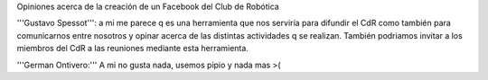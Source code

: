 Opiniones acerca de la creación de un Facebook del Club de Robótica

'''Gustavo Spessot''': a mi me parece q es una herramienta que nos serviría para difundir el CdR como también para comunicarnos entre nosotros y opinar acerca de las distintas actividades q se realizan. También podriamos invitar a los miembros del CdR a las reuniones mediante esta herramienta.

'''German Ontivero:''' A mi no gusta nada, usemos pipio y nada mas >(
